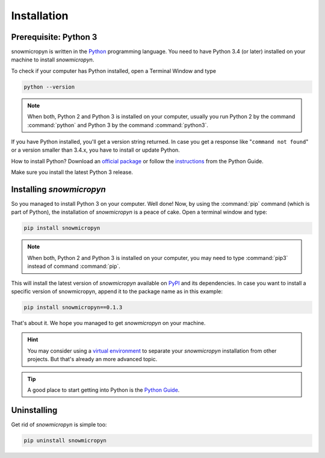 .. _install:

Installation
============

Prerequisite: Python 3
----------------------

snowmicropyn is written in the Python_ programming language. You need to have
Python 3.4 (or later) installed on your machine to install *snowmicropyn*.

To check if your computer has Python installed, open a Terminal Window and type

.. code-block:: console

   python --version

.. note:: When both, Python 2 and Python 3 is installed on your computer,
   usually you run Python 2 by the command :command:`python` and Python 3 by the
   command :command:`python3`.

If you have Python installed, you'll get a version string returned. In case you
get a response like "``command not found``" or a version smaller than 3.4.x, you
have to install or update Python.

How to install Python? Download an
`official package <https://www.python.org/downloads/>`_ or follow the
`instructions <http://docs.python-guide.org/en/latest/starting/installation/>`_
from the Python Guide.

Make sure you install the latest Python 3 release.

Installing *snowmicropyn*
-------------------------

So you managed to install Python 3 on your computer. Well done! Now, by using
the :command:`pip` command (which is part of Python), the installation of
*snowmicropyn* is a peace of cake. Open a terminal window and type:

.. code-block:: console

   pip install snowmicropyn

.. note:: When both, Python 2 and Python 3 is installed on your computer, you
   may need to type :command:`pip3` instead of command :command:`pip`.

This will install the latest version of *snowmicropyn* available on PyPI_ and
its dependencies. In case you want to install a specific version of
snowmicropyn, append it to the package name as in this example:

.. code-block:: console

   pip install snowmicropyn==0.1.3

That's about it. We hope you managed to get *snowmicropyn* on your machine.

.. hint:: You may consider using a `virtual environment`_ to separate your
          *snowmicropyn* installation from other projects. But that's already
          an more advanced topic.

.. tip:: A good place to start getting into Python is the `Python Guide`_.


Uninstalling
------------

Get rid of *snowmicropyn* is simple too:

.. code-block:: console

   pip uninstall snowmicropyn


.. _Python: https://www.python.org/
.. _PyPI: https://pypi.org/
.. _virtual environment: https://docs.python.org/3/tutorial/venv.html
.. _Python Guide: http://docs.python-guide.org
